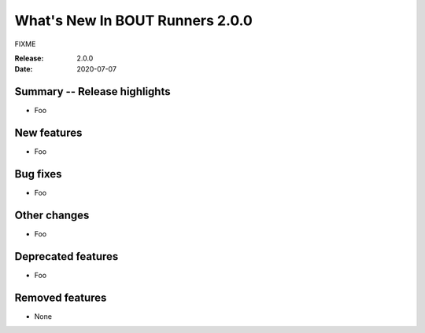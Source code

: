 What's New In BOUT Runners 2.0.0
********************************

FIXME

:Release: 2.0.0
:Date: 2020-07-07


Summary -- Release highlights
=============================

* Foo

New features
============

* Foo

Bug fixes
=========

* Foo

Other changes
=============

* Foo

Deprecated features
===================

* Foo

Removed features
================

* None
